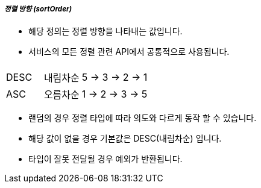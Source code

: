 [discrete]
===== _정렬 방향 (sortOrder)_ =====

- 해당 정의는 정렬 방향을 나타내는 값입니다.
- 서비스의 모든 정렬 관련 API에서 공통적으로 사용됩니다.

[cols="1,1,3",options="header"]
|===
|  | |
| DESC
| 내림차순
| 5 -> 3 -> 2 -> 1

| ASC
| 오름차순
| 1 -> 2 -> 3 -> 5
|===

- 랜덤의 경우 정렬 타입에 따라 의도와 다르게 동작 할 수 있습니다.
- 해당 값이 없을 경우 기본값은 DESC(내림차순) 입니다.
- 타입이 잘못 전달될 경우 예외가 반환됩니다.
